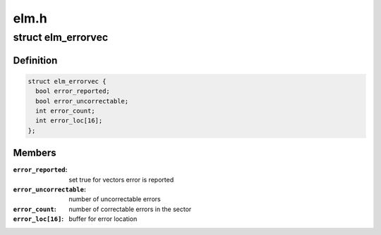 .. -*- coding: utf-8; mode: rst -*-

=====
elm.h
=====


.. _`elm_errorvec`:

struct elm_errorvec
===================

.. c:type:: elm_errorvec

    error vector for elm


.. _`elm_errorvec.definition`:

Definition
----------

.. code-block:: c

  struct elm_errorvec {
    bool error_reported;
    bool error_uncorrectable;
    int error_count;
    int error_loc[16];
  };


.. _`elm_errorvec.members`:

Members
-------

:``error_reported``:
    set true for vectors error is reported

:``error_uncorrectable``:
    number of uncorrectable errors

:``error_count``:
    number of correctable errors in the sector

:``error_loc[16]``:
    buffer for error location


